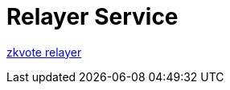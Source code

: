 = Relayer Service

https://api.defender.openzeppelin.com/autotasks/a1cc2656-6aea-4e7a-8901-304514450f74/runs/webhook/002f390f-abaa-4c26-8a82-0a472ef95931/7gMaX3GEXF8BKg2semn6Db[zkvote relayer]
